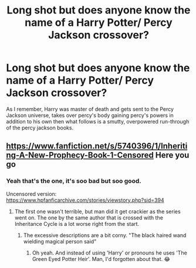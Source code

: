 #+TITLE: Long shot but does anyone know the name of a Harry Potter/ Percy Jackson crossover?

* Long shot but does anyone know the name of a Harry Potter/ Percy Jackson crossover?
:PROPERTIES:
:Author: Toaskistokno
:Score: 2
:DateUnix: 1534281820.0
:DateShort: 2018-Aug-15
:FlairText: Request
:END:
As I remember, Harry was master of death and gets sent to the Percy Jackson universe, takes over percy's body gaining percy's powers in addition to his own then what follows is a smutty, overpowered run-through of the percy jackson books.


** [[https://www.fanfiction.net/s/5740396/1/Inheriting-A-New-Prophecy-Book-1-Censored]] Here you go
:PROPERTIES:
:Author: vampiresare2spooky4u
:Score: 3
:DateUnix: 1534282490.0
:DateShort: 2018-Aug-15
:END:

*** Yeah that's the one, it's soo bad but soo good.

Uncensored version: [[https://www.hpfanficarchive.com/stories/viewstory.php?sid=394]]
:PROPERTIES:
:Author: Toaskistokno
:Score: 2
:DateUnix: 1534282626.0
:DateShort: 2018-Aug-15
:END:

**** The first one wasn't terrible, but man did it get crackier as the series went on. The one by the same author that is crossed with the Inheritance Cycle is a lot worse right from the start.
:PROPERTIES:
:Author: drmdub
:Score: 2
:DateUnix: 1534300639.0
:DateShort: 2018-Aug-15
:END:

***** The excessive descriptions are a bit corny. "The black haired wand wielding magical person said"
:PROPERTIES:
:Author: Toaskistokno
:Score: 2
:DateUnix: 1534307576.0
:DateShort: 2018-Aug-15
:END:

****** Oh yeah. And instead of using 'Harry' or pronouns he uses 'The Green Eyed Potter Heir'. Man, I'd forgotten about that. 😂
:PROPERTIES:
:Author: drmdub
:Score: 2
:DateUnix: 1534307683.0
:DateShort: 2018-Aug-15
:END:
